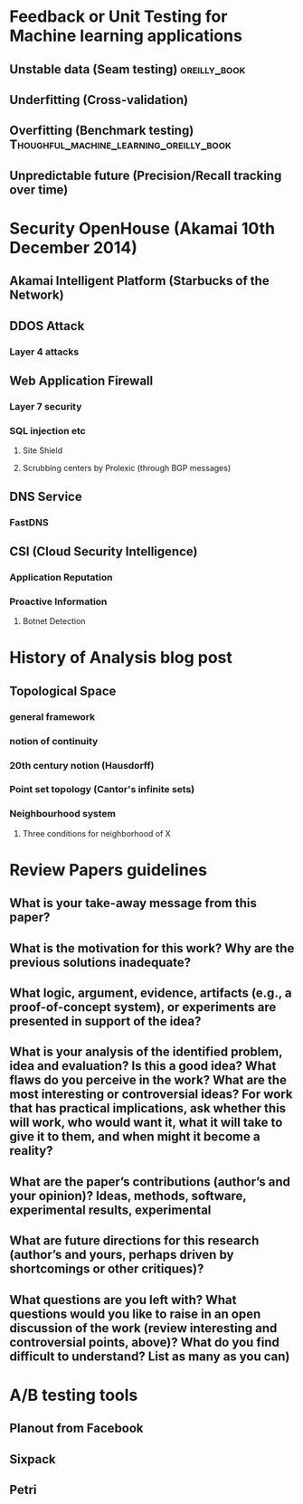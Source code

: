 
* Feedback or Unit Testing for Machine learning applications
  
** Unstable data (Seam testing)				       :oreilly_book:

** Underfitting (Cross-validation)

** Overfitting (Benchmark testing)  :Thoughful_machine_learning_oreilly_book:
   
** Unpredictable future (Precision/Recall tracking over time)

* Security OpenHouse (Akamai 10th December 2014)

** Akamai Intelligent Platform (Starbucks of the Network)

** DDOS Attack

*** Layer 4 attacks

** Web Application Firewall

*** Layer 7 security
    
*** SQL injection etc
    
**** Site Shield

**** Scrubbing centers by Prolexic (through BGP messages)
     
** DNS Service

*** FastDNS


** CSI (Cloud Security Intelligence)

*** Application Reputation

*** Proactive Information

**** Botnet Detection

* History of Analysis blog post

** Topological Space

*** general framework

*** notion of continuity

*** 20th century notion (Hausdorff)

*** Point set topology (Cantor's infinite sets)

*** Neighbourhood system

**** Three conditions for neighborhood of X

* Review Papers guidelines

** What is your take-away message from this paper?

** What is the motivation for this work? Why are the previous solutions inadequate?

** What logic, argument, evidence, artifacts (e.g., a proof-of-concept system), or experiments are presented in support of the idea?

** What is your analysis of the identified problem, idea and evaluation? Is this a good idea? What flaws do you perceive in the work? What are the most interesting or controversial ideas? For work that has practical implications, ask whether this will work, who would want it, what it will take to give it to them, and when might it become a reality?

** What are the paper’s contributions (author’s and your opinion)? Ideas, methods, software, experimental results, experimental

** What are future directions for this research (author’s and yours, perhaps driven by shortcomings or other critiques)?

** What questions are you left with? What questions would you like to raise in an open discussion of the work (review interesting and controversial points, above)? What do you find difficult to understand? List as many as you can)

* A/B testing tools

** Planout from Facebook

** Sixpack

** Petri











